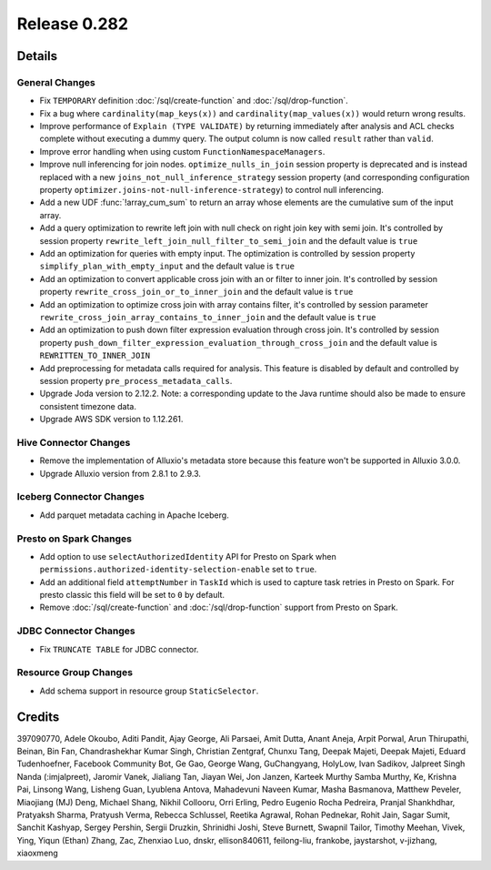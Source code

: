 =============
Release 0.282
=============

**Details**
===========

General Changes
_______________
* Fix ``TEMPORARY`` definition :doc:`/sql/create-function` and :doc:`/sql/drop-function`.
* Fix a bug where ``cardinality(map_keys(x))`` and ``cardinality(map_values(x))`` would return wrong results.
* Improve performance of ``Explain (TYPE VALIDATE)`` by returning immediately after analysis and ACL checks complete without executing a dummy query. The output column is now called ``result`` rather than ``valid``.
* Improve error handling when using custom ``FunctionNamespaceManagers``.
* Improve null inferencing for join nodes. ``optimize_nulls_in_join`` session property is deprecated and is instead replaced with a new ``joins_not_null_inference_strategy`` session property (and corresponding configuration property ``optimizer.joins-not-null-inference-strategy``) to control null inferencing.
* Add a new UDF :func:`!array_cum_sum` to return an array whose elements are the cumulative sum of the input array.
* Add a query optimization to rewrite left join with null check on right join key with semi join. It's controlled by session property ``rewrite_left_join_null_filter_to_semi_join`` and the default value is ``true``
* Add an optimization for queries with empty input. The optimization is controlled by session property ``simplify_plan_with_empty_input`` and the default value is ``true``
* Add an optimization to convert applicable cross join with an or filter to inner join. It's controlled by session property ``rewrite_cross_join_or_to_inner_join`` and the default value is ``true``
* Add an optimization to optimize cross join with array contains filter, it's controlled by session parameter ``rewrite_cross_join_array_contains_to_inner_join`` and the default value is ``true``
* Add an optimization to push down filter expression evaluation through cross join. It's controlled by session property ``push_down_filter_expression_evaluation_through_cross_join`` and the default value is ``REWRITTEN_TO_INNER_JOIN``
* Add preprocessing for metadata calls required for analysis. This feature is disabled by default and controlled by session property ``pre_process_metadata_calls``.
* Upgrade Joda version to 2.12.2. Note: a corresponding update to the Java runtime should also be made to ensure consistent timezone data.
* Upgrade AWS SDK version to 1.12.261.

Hive Connector Changes
______________________
* Remove the implementation of Alluxio's metadata store because this feature won't be supported in Alluxio 3.0.0.
* Upgrade Alluxio version from 2.8.1 to 2.9.3.

Iceberg Connector Changes
_________________________
* Add parquet metadata caching in Apache Iceberg.

Presto on Spark Changes
_______________________
* Add option to use ``selectAuthorizedIdentity`` API for Presto on Spark when ``permissions.authorized-identity-selection-enable`` set to ``true``.
* Add an additional field  ``attemptNumber`` in ``TaskId`` which is used to capture task retries in Presto on Spark. For presto classic this field will be set to ``0`` by default.
* Remove :doc:`/sql/create-function` and :doc:`/sql/drop-function` support from Presto on Spark.

JDBC Connector Changes
______________________
* Fix ``TRUNCATE TABLE`` for JDBC connector.

Resource Group Changes
______________________
* Add schema support in resource group ``StaticSelector``.

**Credits**
===========

397090770, Adele Okoubo, Aditi Pandit, Ajay George, Ali Parsaei, Amit Dutta, Anant Aneja, Arpit Porwal, Arun Thirupathi, Beinan, Bin Fan, Chandrashekhar Kumar Singh, Christian Zentgraf, Chunxu Tang, Deepak Majeti, Deepak Majeti, Eduard Tudenhoefner, Facebook Community Bot, Ge Gao, George Wang, GuChangyang, HolyLow, Ivan Sadikov, Jalpreet Singh Nanda (:imjalpreet), Jaromir Vanek, Jialiang Tan, Jiayan Wei, Jon Janzen, Karteek Murthy Samba Murthy, Ke, Krishna Pai, Linsong Wang, Lisheng Guan, Lyublena Antova, Mahadevuni Naveen Kumar, Masha Basmanova, Matthew Peveler, Miaojiang (MJ) Deng, Michael Shang, Nikhil Collooru, Orri Erling, Pedro Eugenio Rocha Pedreira, Pranjal Shankhdhar, Pratyaksh Sharma, Pratyush Verma, Rebecca Schlussel, Reetika Agrawal, Rohan Pednekar, Rohit Jain, Sagar Sumit, Sanchit Kashyap, Sergey Pershin, Sergii Druzkin, Shrinidhi Joshi, Steve Burnett, Swapnil Tailor, Timothy Meehan, Vivek, Ying, Yiqun (Ethan) Zhang, Zac, Zhenxiao Luo, dnskr, ellison840611, feilong-liu, frankobe, jaystarshot, v-jizhang, xiaoxmeng
